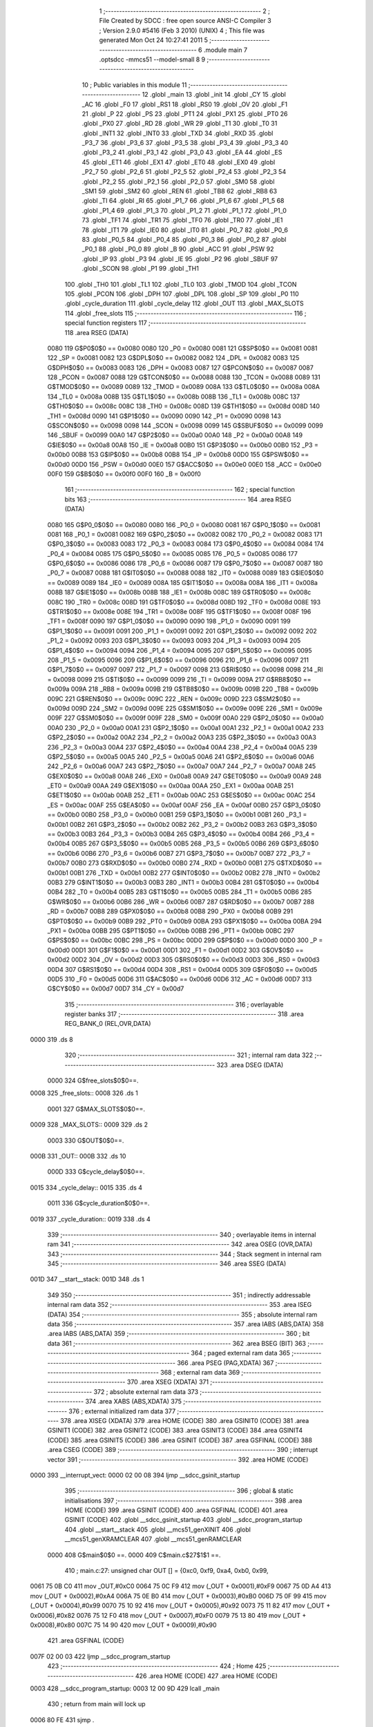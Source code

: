                               1 ;--------------------------------------------------------
                              2 ; File Created by SDCC : free open source ANSI-C Compiler
                              3 ; Version 2.9.0 #5416 (Feb  3 2010) (UNIX)
                              4 ; This file was generated Mon Oct 24 10:27:41 2011
                              5 ;--------------------------------------------------------
                              6 	.module main
                              7 	.optsdcc -mmcs51 --model-small
                              8 	
                              9 ;--------------------------------------------------------
                             10 ; Public variables in this module
                             11 ;--------------------------------------------------------
                             12 	.globl _main
                             13 	.globl _init
                             14 	.globl _CY
                             15 	.globl _AC
                             16 	.globl _F0
                             17 	.globl _RS1
                             18 	.globl _RS0
                             19 	.globl _OV
                             20 	.globl _F1
                             21 	.globl _P
                             22 	.globl _PS
                             23 	.globl _PT1
                             24 	.globl _PX1
                             25 	.globl _PT0
                             26 	.globl _PX0
                             27 	.globl _RD
                             28 	.globl _WR
                             29 	.globl _T1
                             30 	.globl _T0
                             31 	.globl _INT1
                             32 	.globl _INT0
                             33 	.globl _TXD
                             34 	.globl _RXD
                             35 	.globl _P3_7
                             36 	.globl _P3_6
                             37 	.globl _P3_5
                             38 	.globl _P3_4
                             39 	.globl _P3_3
                             40 	.globl _P3_2
                             41 	.globl _P3_1
                             42 	.globl _P3_0
                             43 	.globl _EA
                             44 	.globl _ES
                             45 	.globl _ET1
                             46 	.globl _EX1
                             47 	.globl _ET0
                             48 	.globl _EX0
                             49 	.globl _P2_7
                             50 	.globl _P2_6
                             51 	.globl _P2_5
                             52 	.globl _P2_4
                             53 	.globl _P2_3
                             54 	.globl _P2_2
                             55 	.globl _P2_1
                             56 	.globl _P2_0
                             57 	.globl _SM0
                             58 	.globl _SM1
                             59 	.globl _SM2
                             60 	.globl _REN
                             61 	.globl _TB8
                             62 	.globl _RB8
                             63 	.globl _TI
                             64 	.globl _RI
                             65 	.globl _P1_7
                             66 	.globl _P1_6
                             67 	.globl _P1_5
                             68 	.globl _P1_4
                             69 	.globl _P1_3
                             70 	.globl _P1_2
                             71 	.globl _P1_1
                             72 	.globl _P1_0
                             73 	.globl _TF1
                             74 	.globl _TR1
                             75 	.globl _TF0
                             76 	.globl _TR0
                             77 	.globl _IE1
                             78 	.globl _IT1
                             79 	.globl _IE0
                             80 	.globl _IT0
                             81 	.globl _P0_7
                             82 	.globl _P0_6
                             83 	.globl _P0_5
                             84 	.globl _P0_4
                             85 	.globl _P0_3
                             86 	.globl _P0_2
                             87 	.globl _P0_1
                             88 	.globl _P0_0
                             89 	.globl _B
                             90 	.globl _ACC
                             91 	.globl _PSW
                             92 	.globl _IP
                             93 	.globl _P3
                             94 	.globl _IE
                             95 	.globl _P2
                             96 	.globl _SBUF
                             97 	.globl _SCON
                             98 	.globl _P1
                             99 	.globl _TH1
                            100 	.globl _TH0
                            101 	.globl _TL1
                            102 	.globl _TL0
                            103 	.globl _TMOD
                            104 	.globl _TCON
                            105 	.globl _PCON
                            106 	.globl _DPH
                            107 	.globl _DPL
                            108 	.globl _SP
                            109 	.globl _P0
                            110 	.globl _cycle_duration
                            111 	.globl _cycle_delay
                            112 	.globl _OUT
                            113 	.globl _MAX_SLOTS
                            114 	.globl _free_slots
                            115 ;--------------------------------------------------------
                            116 ; special function registers
                            117 ;--------------------------------------------------------
                            118 	.area RSEG    (DATA)
                    0080    119 G$P0$0$0 == 0x0080
                    0080    120 _P0	=	0x0080
                    0081    121 G$SP$0$0 == 0x0081
                    0081    122 _SP	=	0x0081
                    0082    123 G$DPL$0$0 == 0x0082
                    0082    124 _DPL	=	0x0082
                    0083    125 G$DPH$0$0 == 0x0083
                    0083    126 _DPH	=	0x0083
                    0087    127 G$PCON$0$0 == 0x0087
                    0087    128 _PCON	=	0x0087
                    0088    129 G$TCON$0$0 == 0x0088
                    0088    130 _TCON	=	0x0088
                    0089    131 G$TMOD$0$0 == 0x0089
                    0089    132 _TMOD	=	0x0089
                    008A    133 G$TL0$0$0 == 0x008a
                    008A    134 _TL0	=	0x008a
                    008B    135 G$TL1$0$0 == 0x008b
                    008B    136 _TL1	=	0x008b
                    008C    137 G$TH0$0$0 == 0x008c
                    008C    138 _TH0	=	0x008c
                    008D    139 G$TH1$0$0 == 0x008d
                    008D    140 _TH1	=	0x008d
                    0090    141 G$P1$0$0 == 0x0090
                    0090    142 _P1	=	0x0090
                    0098    143 G$SCON$0$0 == 0x0098
                    0098    144 _SCON	=	0x0098
                    0099    145 G$SBUF$0$0 == 0x0099
                    0099    146 _SBUF	=	0x0099
                    00A0    147 G$P2$0$0 == 0x00a0
                    00A0    148 _P2	=	0x00a0
                    00A8    149 G$IE$0$0 == 0x00a8
                    00A8    150 _IE	=	0x00a8
                    00B0    151 G$P3$0$0 == 0x00b0
                    00B0    152 _P3	=	0x00b0
                    00B8    153 G$IP$0$0 == 0x00b8
                    00B8    154 _IP	=	0x00b8
                    00D0    155 G$PSW$0$0 == 0x00d0
                    00D0    156 _PSW	=	0x00d0
                    00E0    157 G$ACC$0$0 == 0x00e0
                    00E0    158 _ACC	=	0x00e0
                    00F0    159 G$B$0$0 == 0x00f0
                    00F0    160 _B	=	0x00f0
                            161 ;--------------------------------------------------------
                            162 ; special function bits
                            163 ;--------------------------------------------------------
                            164 	.area RSEG    (DATA)
                    0080    165 G$P0_0$0$0 == 0x0080
                    0080    166 _P0_0	=	0x0080
                    0081    167 G$P0_1$0$0 == 0x0081
                    0081    168 _P0_1	=	0x0081
                    0082    169 G$P0_2$0$0 == 0x0082
                    0082    170 _P0_2	=	0x0082
                    0083    171 G$P0_3$0$0 == 0x0083
                    0083    172 _P0_3	=	0x0083
                    0084    173 G$P0_4$0$0 == 0x0084
                    0084    174 _P0_4	=	0x0084
                    0085    175 G$P0_5$0$0 == 0x0085
                    0085    176 _P0_5	=	0x0085
                    0086    177 G$P0_6$0$0 == 0x0086
                    0086    178 _P0_6	=	0x0086
                    0087    179 G$P0_7$0$0 == 0x0087
                    0087    180 _P0_7	=	0x0087
                    0088    181 G$IT0$0$0 == 0x0088
                    0088    182 _IT0	=	0x0088
                    0089    183 G$IE0$0$0 == 0x0089
                    0089    184 _IE0	=	0x0089
                    008A    185 G$IT1$0$0 == 0x008a
                    008A    186 _IT1	=	0x008a
                    008B    187 G$IE1$0$0 == 0x008b
                    008B    188 _IE1	=	0x008b
                    008C    189 G$TR0$0$0 == 0x008c
                    008C    190 _TR0	=	0x008c
                    008D    191 G$TF0$0$0 == 0x008d
                    008D    192 _TF0	=	0x008d
                    008E    193 G$TR1$0$0 == 0x008e
                    008E    194 _TR1	=	0x008e
                    008F    195 G$TF1$0$0 == 0x008f
                    008F    196 _TF1	=	0x008f
                    0090    197 G$P1_0$0$0 == 0x0090
                    0090    198 _P1_0	=	0x0090
                    0091    199 G$P1_1$0$0 == 0x0091
                    0091    200 _P1_1	=	0x0091
                    0092    201 G$P1_2$0$0 == 0x0092
                    0092    202 _P1_2	=	0x0092
                    0093    203 G$P1_3$0$0 == 0x0093
                    0093    204 _P1_3	=	0x0093
                    0094    205 G$P1_4$0$0 == 0x0094
                    0094    206 _P1_4	=	0x0094
                    0095    207 G$P1_5$0$0 == 0x0095
                    0095    208 _P1_5	=	0x0095
                    0096    209 G$P1_6$0$0 == 0x0096
                    0096    210 _P1_6	=	0x0096
                    0097    211 G$P1_7$0$0 == 0x0097
                    0097    212 _P1_7	=	0x0097
                    0098    213 G$RI$0$0 == 0x0098
                    0098    214 _RI	=	0x0098
                    0099    215 G$TI$0$0 == 0x0099
                    0099    216 _TI	=	0x0099
                    009A    217 G$RB8$0$0 == 0x009a
                    009A    218 _RB8	=	0x009a
                    009B    219 G$TB8$0$0 == 0x009b
                    009B    220 _TB8	=	0x009b
                    009C    221 G$REN$0$0 == 0x009c
                    009C    222 _REN	=	0x009c
                    009D    223 G$SM2$0$0 == 0x009d
                    009D    224 _SM2	=	0x009d
                    009E    225 G$SM1$0$0 == 0x009e
                    009E    226 _SM1	=	0x009e
                    009F    227 G$SM0$0$0 == 0x009f
                    009F    228 _SM0	=	0x009f
                    00A0    229 G$P2_0$0$0 == 0x00a0
                    00A0    230 _P2_0	=	0x00a0
                    00A1    231 G$P2_1$0$0 == 0x00a1
                    00A1    232 _P2_1	=	0x00a1
                    00A2    233 G$P2_2$0$0 == 0x00a2
                    00A2    234 _P2_2	=	0x00a2
                    00A3    235 G$P2_3$0$0 == 0x00a3
                    00A3    236 _P2_3	=	0x00a3
                    00A4    237 G$P2_4$0$0 == 0x00a4
                    00A4    238 _P2_4	=	0x00a4
                    00A5    239 G$P2_5$0$0 == 0x00a5
                    00A5    240 _P2_5	=	0x00a5
                    00A6    241 G$P2_6$0$0 == 0x00a6
                    00A6    242 _P2_6	=	0x00a6
                    00A7    243 G$P2_7$0$0 == 0x00a7
                    00A7    244 _P2_7	=	0x00a7
                    00A8    245 G$EX0$0$0 == 0x00a8
                    00A8    246 _EX0	=	0x00a8
                    00A9    247 G$ET0$0$0 == 0x00a9
                    00A9    248 _ET0	=	0x00a9
                    00AA    249 G$EX1$0$0 == 0x00aa
                    00AA    250 _EX1	=	0x00aa
                    00AB    251 G$ET1$0$0 == 0x00ab
                    00AB    252 _ET1	=	0x00ab
                    00AC    253 G$ES$0$0 == 0x00ac
                    00AC    254 _ES	=	0x00ac
                    00AF    255 G$EA$0$0 == 0x00af
                    00AF    256 _EA	=	0x00af
                    00B0    257 G$P3_0$0$0 == 0x00b0
                    00B0    258 _P3_0	=	0x00b0
                    00B1    259 G$P3_1$0$0 == 0x00b1
                    00B1    260 _P3_1	=	0x00b1
                    00B2    261 G$P3_2$0$0 == 0x00b2
                    00B2    262 _P3_2	=	0x00b2
                    00B3    263 G$P3_3$0$0 == 0x00b3
                    00B3    264 _P3_3	=	0x00b3
                    00B4    265 G$P3_4$0$0 == 0x00b4
                    00B4    266 _P3_4	=	0x00b4
                    00B5    267 G$P3_5$0$0 == 0x00b5
                    00B5    268 _P3_5	=	0x00b5
                    00B6    269 G$P3_6$0$0 == 0x00b6
                    00B6    270 _P3_6	=	0x00b6
                    00B7    271 G$P3_7$0$0 == 0x00b7
                    00B7    272 _P3_7	=	0x00b7
                    00B0    273 G$RXD$0$0 == 0x00b0
                    00B0    274 _RXD	=	0x00b0
                    00B1    275 G$TXD$0$0 == 0x00b1
                    00B1    276 _TXD	=	0x00b1
                    00B2    277 G$INT0$0$0 == 0x00b2
                    00B2    278 _INT0	=	0x00b2
                    00B3    279 G$INT1$0$0 == 0x00b3
                    00B3    280 _INT1	=	0x00b3
                    00B4    281 G$T0$0$0 == 0x00b4
                    00B4    282 _T0	=	0x00b4
                    00B5    283 G$T1$0$0 == 0x00b5
                    00B5    284 _T1	=	0x00b5
                    00B6    285 G$WR$0$0 == 0x00b6
                    00B6    286 _WR	=	0x00b6
                    00B7    287 G$RD$0$0 == 0x00b7
                    00B7    288 _RD	=	0x00b7
                    00B8    289 G$PX0$0$0 == 0x00b8
                    00B8    290 _PX0	=	0x00b8
                    00B9    291 G$PT0$0$0 == 0x00b9
                    00B9    292 _PT0	=	0x00b9
                    00BA    293 G$PX1$0$0 == 0x00ba
                    00BA    294 _PX1	=	0x00ba
                    00BB    295 G$PT1$0$0 == 0x00bb
                    00BB    296 _PT1	=	0x00bb
                    00BC    297 G$PS$0$0 == 0x00bc
                    00BC    298 _PS	=	0x00bc
                    00D0    299 G$P$0$0 == 0x00d0
                    00D0    300 _P	=	0x00d0
                    00D1    301 G$F1$0$0 == 0x00d1
                    00D1    302 _F1	=	0x00d1
                    00D2    303 G$OV$0$0 == 0x00d2
                    00D2    304 _OV	=	0x00d2
                    00D3    305 G$RS0$0$0 == 0x00d3
                    00D3    306 _RS0	=	0x00d3
                    00D4    307 G$RS1$0$0 == 0x00d4
                    00D4    308 _RS1	=	0x00d4
                    00D5    309 G$F0$0$0 == 0x00d5
                    00D5    310 _F0	=	0x00d5
                    00D6    311 G$AC$0$0 == 0x00d6
                    00D6    312 _AC	=	0x00d6
                    00D7    313 G$CY$0$0 == 0x00d7
                    00D7    314 _CY	=	0x00d7
                            315 ;--------------------------------------------------------
                            316 ; overlayable register banks
                            317 ;--------------------------------------------------------
                            318 	.area REG_BANK_0	(REL,OVR,DATA)
   0000                     319 	.ds 8
                            320 ;--------------------------------------------------------
                            321 ; internal ram data
                            322 ;--------------------------------------------------------
                            323 	.area DSEG    (DATA)
                    0000    324 G$free_slots$0$0==.
   0008                     325 _free_slots::
   0008                     326 	.ds 1
                    0001    327 G$MAX_SLOTS$0$0==.
   0009                     328 _MAX_SLOTS::
   0009                     329 	.ds 2
                    0003    330 G$OUT$0$0==.
   000B                     331 _OUT::
   000B                     332 	.ds 10
                    000D    333 G$cycle_delay$0$0==.
   0015                     334 _cycle_delay::
   0015                     335 	.ds 4
                    0011    336 G$cycle_duration$0$0==.
   0019                     337 _cycle_duration::
   0019                     338 	.ds 4
                            339 ;--------------------------------------------------------
                            340 ; overlayable items in internal ram 
                            341 ;--------------------------------------------------------
                            342 	.area OSEG    (OVR,DATA)
                            343 ;--------------------------------------------------------
                            344 ; Stack segment in internal ram 
                            345 ;--------------------------------------------------------
                            346 	.area	SSEG	(DATA)
   001D                     347 __start__stack:
   001D                     348 	.ds	1
                            349 
                            350 ;--------------------------------------------------------
                            351 ; indirectly addressable internal ram data
                            352 ;--------------------------------------------------------
                            353 	.area ISEG    (DATA)
                            354 ;--------------------------------------------------------
                            355 ; absolute internal ram data
                            356 ;--------------------------------------------------------
                            357 	.area IABS    (ABS,DATA)
                            358 	.area IABS    (ABS,DATA)
                            359 ;--------------------------------------------------------
                            360 ; bit data
                            361 ;--------------------------------------------------------
                            362 	.area BSEG    (BIT)
                            363 ;--------------------------------------------------------
                            364 ; paged external ram data
                            365 ;--------------------------------------------------------
                            366 	.area PSEG    (PAG,XDATA)
                            367 ;--------------------------------------------------------
                            368 ; external ram data
                            369 ;--------------------------------------------------------
                            370 	.area XSEG    (XDATA)
                            371 ;--------------------------------------------------------
                            372 ; absolute external ram data
                            373 ;--------------------------------------------------------
                            374 	.area XABS    (ABS,XDATA)
                            375 ;--------------------------------------------------------
                            376 ; external initialized ram data
                            377 ;--------------------------------------------------------
                            378 	.area XISEG   (XDATA)
                            379 	.area HOME    (CODE)
                            380 	.area GSINIT0 (CODE)
                            381 	.area GSINIT1 (CODE)
                            382 	.area GSINIT2 (CODE)
                            383 	.area GSINIT3 (CODE)
                            384 	.area GSINIT4 (CODE)
                            385 	.area GSINIT5 (CODE)
                            386 	.area GSINIT  (CODE)
                            387 	.area GSFINAL (CODE)
                            388 	.area CSEG    (CODE)
                            389 ;--------------------------------------------------------
                            390 ; interrupt vector 
                            391 ;--------------------------------------------------------
                            392 	.area HOME    (CODE)
   0000                     393 __interrupt_vect:
   0000 02 00 08            394 	ljmp	__sdcc_gsinit_startup
                            395 ;--------------------------------------------------------
                            396 ; global & static initialisations
                            397 ;--------------------------------------------------------
                            398 	.area HOME    (CODE)
                            399 	.area GSINIT  (CODE)
                            400 	.area GSFINAL (CODE)
                            401 	.area GSINIT  (CODE)
                            402 	.globl __sdcc_gsinit_startup
                            403 	.globl __sdcc_program_startup
                            404 	.globl __start__stack
                            405 	.globl __mcs51_genXINIT
                            406 	.globl __mcs51_genXRAMCLEAR
                            407 	.globl __mcs51_genRAMCLEAR
                    0000    408 	G$main$0$0 ==.
                    0000    409 	C$main.c$27$1$1 ==.
                            410 ;	main.c:27: unsigned char OUT [] = {0xc0, 0xf9, 0xa4, 0xb0, 0x99,
   0061 75 0B C0            411 	mov	_OUT,#0xC0
   0064 75 0C F9            412 	mov	(_OUT + 0x0001),#0xF9
   0067 75 0D A4            413 	mov	(_OUT + 0x0002),#0xA4
   006A 75 0E B0            414 	mov	(_OUT + 0x0003),#0xB0
   006D 75 0F 99            415 	mov	(_OUT + 0x0004),#0x99
   0070 75 10 92            416 	mov	(_OUT + 0x0005),#0x92
   0073 75 11 82            417 	mov	(_OUT + 0x0006),#0x82
   0076 75 12 F0            418 	mov	(_OUT + 0x0007),#0xF0
   0079 75 13 80            419 	mov	(_OUT + 0x0008),#0x80
   007C 75 14 90            420 	mov	(_OUT + 0x0009),#0x90
                            421 	.area GSFINAL (CODE)
   007F 02 00 03            422 	ljmp	__sdcc_program_startup
                            423 ;--------------------------------------------------------
                            424 ; Home
                            425 ;--------------------------------------------------------
                            426 	.area HOME    (CODE)
                            427 	.area HOME    (CODE)
   0003                     428 __sdcc_program_startup:
   0003 12 00 9D            429 	lcall	_main
                            430 ;	return from main will lock up
   0006 80 FE               431 	sjmp .
                            432 ;--------------------------------------------------------
                            433 ; code
                            434 ;--------------------------------------------------------
                            435 	.area CSEG    (CODE)
                            436 ;------------------------------------------------------------
                            437 ;Allocation info for local variables in function 'init'
                            438 ;------------------------------------------------------------
                            439 ;------------------------------------------------------------
                    0000    440 	G$init$0$0 ==.
                    0000    441 	C$main.c$34$0$0 ==.
                            442 ;	main.c:34: void init(void) {
                            443 ;	-----------------------------------------
                            444 ;	 function init
                            445 ;	-----------------------------------------
   0082                     446 _init:
                    0002    447 	ar2 = 0x02
                    0003    448 	ar3 = 0x03
                    0004    449 	ar4 = 0x04
                    0005    450 	ar5 = 0x05
                    0006    451 	ar6 = 0x06
                    0007    452 	ar7 = 0x07
                    0000    453 	ar0 = 0x00
                    0001    454 	ar1 = 0x01
                    0000    455 	C$main.c$35$1$1 ==.
                            456 ;	main.c:35: LED = 0xc0; // LED display is set to 0 when the system turns on, then changes to MAX slots
   0082 75 A0 C0            457 	mov	_P2,#0xC0
                    0003    458 	C$main.c$36$1$1 ==.
                            459 ;	main.c:36: MAX_SLOTS = 10; // We have this many free slots, max
   0085 75 09 0A            460 	mov	_MAX_SLOTS,#0x0A
   0088 E4                  461 	clr	a
   0089 F5 0A               462 	mov	(_MAX_SLOTS + 1),a
                    0009    463 	C$main.c$38$1$1 ==.
                            464 ;	main.c:38: free_slots = MAX_SLOTS; // All slots are empty in the beginning
   008B 75 08 0A            465 	mov	_free_slots,#0x0A
                    000C    466 	C$main.c$40$1$1 ==.
                            467 ;	main.c:40: BUTTON_ENTER = 1; // Define as input
   008E D2 91               468 	setb	_P1_1
                    000E    469 	C$main.c$41$1$1 ==.
                            470 ;	main.c:41: BUTTON_EXIT = 1; // Define as input
   0090 D2 92               471 	setb	_P1_2
                    0010    472 	C$main.c$43$1$1 ==.
                            473 ;	main.c:43: cycle_duration = 10; // The artificial time delay is X cycles long
   0092 75 19 0A            474 	mov	_cycle_duration,#0x0A
   0095 E4                  475 	clr	a
   0096 F5 1A               476 	mov	(_cycle_duration + 1),a
   0098 F5 1B               477 	mov	(_cycle_duration + 2),a
   009A F5 1C               478 	mov	(_cycle_duration + 3),a
                    001A    479 	C$main.c$44$1$1 ==.
                    001A    480 	XG$init$0$0 ==.
   009C 22                  481 	ret
                            482 ;------------------------------------------------------------
                            483 ;Allocation info for local variables in function 'main'
                            484 ;------------------------------------------------------------
                            485 ;------------------------------------------------------------
                    001B    486 	G$main$0$0 ==.
                    001B    487 	C$main.c$47$1$1 ==.
                            488 ;	main.c:47: void main (void) {
                            489 ;	-----------------------------------------
                            490 ;	 function main
                            491 ;	-----------------------------------------
   009D                     492 _main:
                    001B    493 	C$main.c$49$1$1 ==.
                            494 ;	main.c:49: init();
   009D 12 00 82            495 	lcall	_init
                    001E    496 	C$main.c$51$1$1 ==.
                            497 ;	main.c:51: while (1) {
   00A0                     498 00110$:
                    001E    499 	C$main.c$54$2$2 ==.
                            500 ;	main.c:54: if (BUTTON_ENTER == 1) {
   00A0 30 91 06            501 	jnb	_P1_1,00104$
                    0021    502 	C$main.c$57$3$3 ==.
                            503 ;	main.c:57: if (free_slots > 0) {    
   00A3 E5 08               504 	mov	a,_free_slots
   00A5 60 02               505 	jz	00104$
                    0025    506 	C$main.c$58$4$4 ==.
                            507 ;	main.c:58: free_slots--;
   00A7 15 08               508 	dec	_free_slots
   00A9                     509 00104$:
                    0027    510 	C$main.c$63$2$2 ==.
                            511 ;	main.c:63: if (BUTTON_EXIT == 1) {
   00A9 30 92 0F            512 	jnb	_P1_2,00108$
                    002A    513 	C$main.c$66$3$5 ==.
                            514 ;	main.c:66: if (free_slots < MAX_SLOTS) {
   00AC AA 08               515 	mov	r2,_free_slots
   00AE 7B 00               516 	mov	r3,#0x00
   00B0 C3                  517 	clr	c
   00B1 EA                  518 	mov	a,r2
   00B2 95 09               519 	subb	a,_MAX_SLOTS
   00B4 EB                  520 	mov	a,r3
   00B5 95 0A               521 	subb	a,(_MAX_SLOTS + 1)
   00B7 50 02               522 	jnc	00108$
                    0037    523 	C$main.c$67$4$6 ==.
                            524 ;	main.c:67: free_slots++;
   00B9 05 08               525 	inc	_free_slots
   00BB                     526 00108$:
                    0039    527 	C$main.c$75$2$2 ==.
                            528 ;	main.c:75: for (cycle_delay = 0; cycle_delay < cycle_duration; cycle_delay++);
   00BB E4                  529 	clr	a
   00BC F5 15               530 	mov	_cycle_delay,a
   00BE F5 16               531 	mov	(_cycle_delay + 1),a
   00C0 F5 17               532 	mov	(_cycle_delay + 2),a
   00C2 F5 18               533 	mov	(_cycle_delay + 3),a
   00C4                     534 00112$:
   00C4 C3                  535 	clr	c
   00C5 E5 15               536 	mov	a,_cycle_delay
   00C7 95 19               537 	subb	a,_cycle_duration
   00C9 E5 16               538 	mov	a,(_cycle_delay + 1)
   00CB 95 1A               539 	subb	a,(_cycle_duration + 1)
   00CD E5 17               540 	mov	a,(_cycle_delay + 2)
   00CF 95 1B               541 	subb	a,(_cycle_duration + 2)
   00D1 E5 18               542 	mov	a,(_cycle_delay + 3)
   00D3 95 1C               543 	subb	a,(_cycle_duration + 3)
   00D5 50 14               544 	jnc	00115$
   00D7 05 15               545 	inc	_cycle_delay
   00D9 E4                  546 	clr	a
   00DA B5 15 E7            547 	cjne	a,_cycle_delay,00112$
   00DD 05 16               548 	inc	(_cycle_delay + 1)
   00DF B5 16 E2            549 	cjne	a,(_cycle_delay + 1),00112$
   00E2 05 17               550 	inc	(_cycle_delay + 2)
   00E4 B5 17 DD            551 	cjne	a,(_cycle_delay + 2),00112$
   00E7 05 18               552 	inc	(_cycle_delay + 3)
   00E9 80 D9               553 	sjmp	00112$
   00EB                     554 00115$:
                    0069    555 	C$main.c$78$2$2 ==.
                            556 ;	main.c:78: LED = OUT[free_slots];
   00EB E5 08               557 	mov	a,_free_slots
   00ED 24 0B               558 	add	a,#_OUT
   00EF F8                  559 	mov	r0,a
   00F0 86 A0               560 	mov	_P2,@r0
                    0070    561 	C$main.c$80$1$1 ==.
                    0070    562 	XG$main$0$0 ==.
   00F2 80 AC               563 	sjmp	00110$
                            564 	.area CSEG    (CODE)
                            565 	.area CONST   (CODE)
                            566 	.area XINIT   (CODE)
                            567 	.area CABS    (ABS,CODE)
